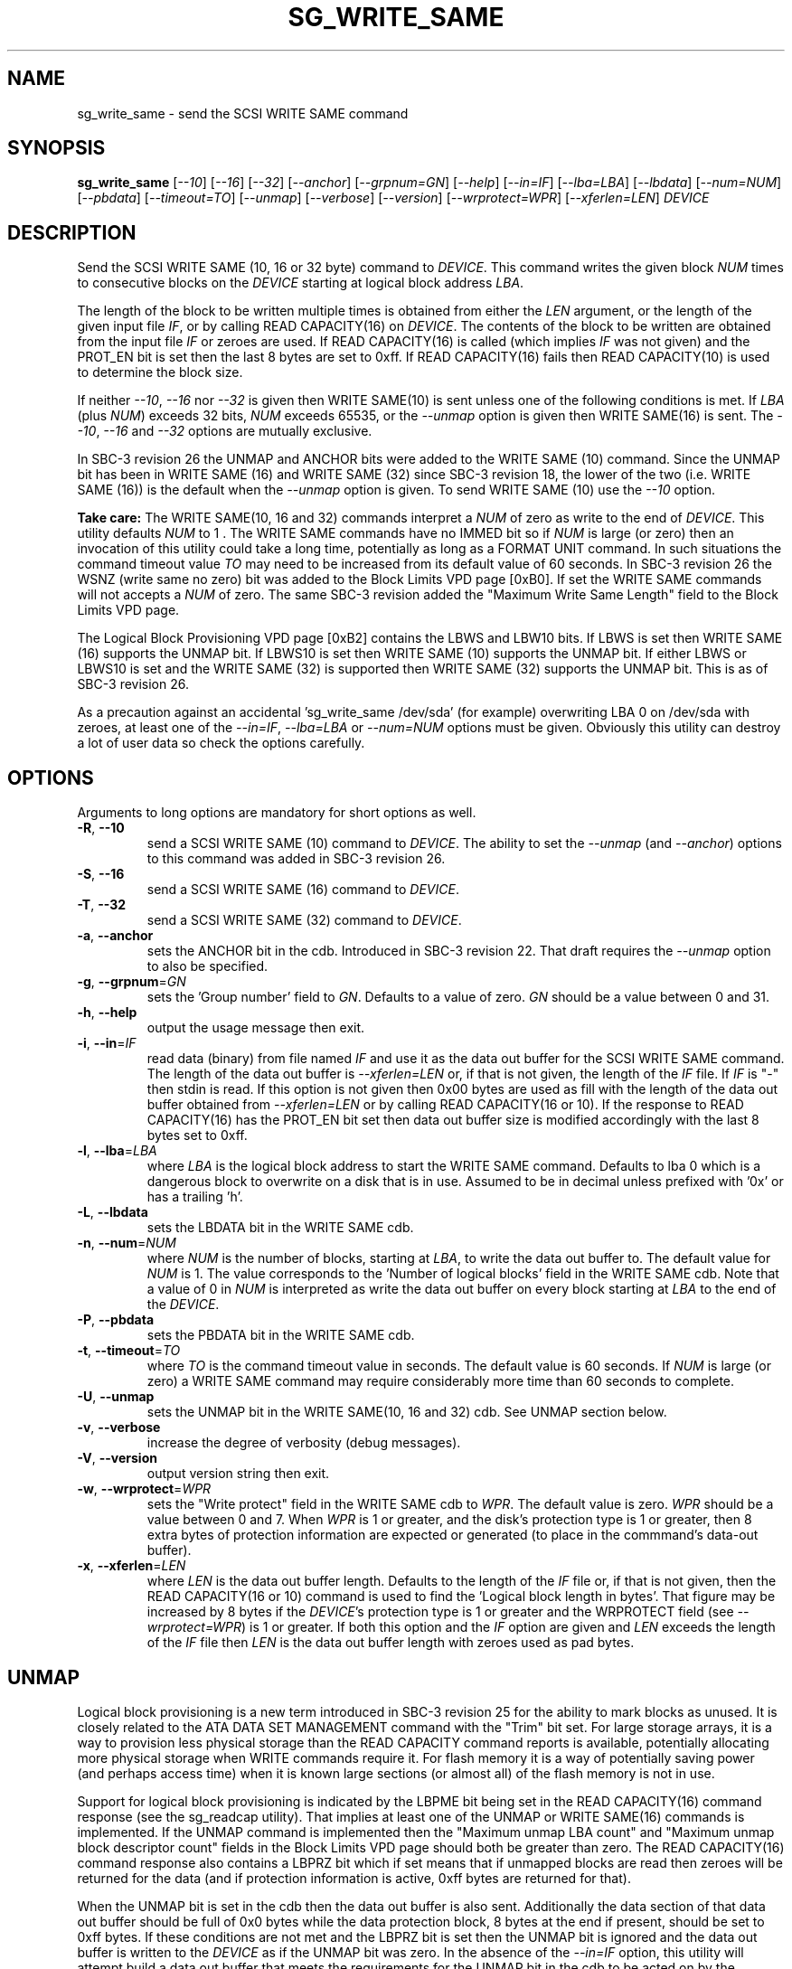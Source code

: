 .TH SG_WRITE_SAME "8" "November 2011" "sg3_utils\-1.33" SG3_UTILS
.SH NAME
sg_write_same \- send the SCSI WRITE SAME command
.SH SYNOPSIS
.B sg_write_same
[\fI\-\-10\fR] [\fI\-\-16\fR] [\fI\-\-32\fR] [\fI\-\-anchor\fR]
[\fI\-\-grpnum=GN\fR] [\fI\-\-help\fR] [\fI\-\-in=IF\fR]
[\fI\-\-lba=LBA\fR] [\fI\-\-lbdata\fR] [\fI\-\-num=NUM\fR]
[\fI\-\-pbdata\fR] [\fI\-\-timeout=TO\fR] [\fI\-\-unmap\fR]
[\fI\-\-verbose\fR] [\fI\-\-version\fR] [\fI\-\-wrprotect=WPR\fR]
[\fI\-\-xferlen=LEN\fR] \fIDEVICE\fR
.SH DESCRIPTION
.\" Add any additional description here
Send the SCSI WRITE SAME (10, 16 or 32 byte) command to \fIDEVICE\fR. This
command writes the given block \fINUM\fR times to consecutive blocks on
the \fIDEVICE\fR starting at logical block address \fILBA\fR.
.PP
The length of the block to be written multiple times is obtained from either
the \fILEN\fR argument, or the length of the given input file \fIIF\fR,
or by calling READ CAPACITY(16) on \fIDEVICE\fR. The contents of the
block to be written are obtained from the input file \fIIF\fR or
zeroes are used. If READ CAPACITY(16) is called (which implies \fIIF\fR
was not given) and the PROT_EN bit is set then the last 8 bytes are
set to 0xff. If READ CAPACITY(16) fails then READ CAPACITY(10) is
used to determine the block size.
.PP
If neither \fI\-\-10\fR, \fI\-\-16\fR nor \fI\-\-32\fR is given then
WRITE SAME(10) is sent unless one of the following conditions is met.
If \fILBA\fR (plus \fINUM\fR) exceeds 32 bits, \fINUM\fR exceeds 65535,
or the \fI\-\-unmap\fR option is given then WRITE SAME(16) is sent.
The \fI\-\-10\fR, \fI\-\-16\fR and \fI\-\-32\fR options are mutually
exclusive.
.PP
In SBC\-3 revision 26 the UNMAP and ANCHOR bits were added to the
WRITE SAME (10) command. Since the UNMAP bit has been in WRITE SAME (16)
and WRITE SAME (32) since SBC\-3 revision 18, the lower of the two (i.e.
WRITE SAME (16)) is the default when the \fI\-\-unmap\fR option is given.
To send WRITE SAME (10) use the \fI\-\-10\fR option.
.PP
.B Take care:
The WRITE SAME(10, 16 and 32) commands interpret a \fINUM\fR of zero
as write to the end of \fIDEVICE\fR. This utility defaults \fINUM\fR to
1 . The WRITE SAME commands have no IMMED bit so if \fINUM\fR is
large (or zero) then an invocation of this utility could take a long
time, potentially as long as a FORMAT UNIT command. In such situations
the command timeout value \fITO\fR may need to be increased from its
default value of 60 seconds. In SBC\-3 revision 26 the WSNZ (write same
no zero) bit was added to the Block Limits VPD page [0xB0]. If set the
WRITE SAME commands will not accepts a \fINUM\fR of zero. The same
SBC\-3 revision added the "Maximum Write Same Length" field to the Block
Limits VPD page.
.PP
The Logical Block Provisioning VPD page [0xB2] contains the LBWS and
LBW10 bits. If LBWS is set then WRITE SAME (16) supports the UNMAP bit.
If LBWS10 is set then WRITE SAME (10) supports the UNMAP bit. If either
LBWS or LBWS10 is set and the WRITE SAME (32) is supported then WRITE
SAME (32) supports the UNMAP bit. This is as of SBC\-3 revision 26.
.PP
As a precaution against an accidental 'sg_write_same /dev/sda' (for example)
overwriting LBA 0 on /dev/sda with zeroes, at least one of the
\fI\-\-in=IF\fR, \fI\-\-lba=LBA\fR or \fI\-\-num=NUM\fR options must be
given. Obviously this utility can destroy a lot of user data so check the
options carefully.
.SH OPTIONS
Arguments to long options are mandatory for short options as well.
.TP
\fB\-R\fR, \fB\-\-10\fR
send a SCSI WRITE SAME (10) command to \fIDEVICE\fR. The ability to
set the \fI\-\-unmap\fR (and \fI\-\-anchor\fR) options to this command
was added in SBC\-3 revision 26.
.TP
\fB\-S\fR, \fB\-\-16\fR
send a SCSI WRITE SAME (16) command to \fIDEVICE\fR.
.TP
\fB\-T\fR, \fB\-\-32\fR
send a SCSI WRITE SAME (32) command to \fIDEVICE\fR.
.TP
\fB\-a\fR, \fB\-\-anchor\fR
sets the ANCHOR bit in the cdb. Introduced in SBC\-3 revision 22.
That draft requires the \fI\-\-unmap\fR option to also be specified.
.TP
\fB\-g\fR, \fB\-\-grpnum\fR=\fIGN\fR
sets the 'Group number' field to \fIGN\fR. Defaults to a value of zero.
\fIGN\fR should be a value between 0 and 31.
.TP
\fB\-h\fR, \fB\-\-help\fR
output the usage message then exit.
.TP
\fB\-i\fR, \fB\-\-in\fR=\fIIF\fR
read data (binary) from file named \fIIF\fR and use it as the data out
buffer for the SCSI WRITE SAME command. The length of the data out buffer
is \fI\-\-xferlen=LEN\fR or, if that is not given, the length of the \fIIF\fR
file. If \fIIF\fR is "\-" then stdin is read. If this option is not given
then 0x00 bytes are used as fill with the length of the data out buffer
obtained from \fI\-\-xferlen=LEN\fR or by calling READ CAPACITY(16 or 10).
If the response to READ CAPACITY(16) has the PROT_EN bit set then data
out buffer size is modified accordingly with the last 8 bytes set to 0xff.
.TP
\fB\-l\fR, \fB\-\-lba\fR=\fILBA\fR
where \fILBA\fR is the logical block address to start the WRITE SAME command.
Defaults to lba 0 which is a dangerous block to overwrite on a disk that is
in use. Assumed to be in decimal unless prefixed with '0x' or has a
trailing 'h'.
.TP
\fB\-L\fR, \fB\-\-lbdata\fR
sets the LBDATA bit in the WRITE SAME cdb.
.TP
\fB\-n\fR, \fB\-\-num\fR=\fINUM\fR
where \fINUM\fR is the number of blocks, starting at \fILBA\fR, to write the
data out buffer to. The default value for \fINUM\fR is 1. The value corresponds
to the 'Number of logical blocks' field in the WRITE SAME cdb. Note that a
value of 0 in \fINUM\fR is interpreted as write the data out buffer on every
block starting at \fILBA\fR to the end of the \fIDEVICE\fR.
.TP
\fB\-P\fR, \fB\-\-pbdata\fR
sets the PBDATA bit in the WRITE SAME cdb.
.TP
\fB\-t\fR, \fB\-\-timeout\fR=\fITO\fR
where \fITO\fR is the command timeout value in seconds. The default value is
60 seconds. If \fINUM\fR is large (or zero) a WRITE SAME command may require
considerably more time than 60 seconds to complete.
.TP
\fB\-U\fR, \fB\-\-unmap\fR
sets the UNMAP bit in the WRITE SAME(10, 16 and 32) cdb. See UNMAP section
below.
.TP
\fB\-v\fR, \fB\-\-verbose\fR
increase the degree of verbosity (debug messages).
.TP
\fB\-V\fR, \fB\-\-version\fR
output version string then exit.
.TP
\fB\-w\fR, \fB\-\-wrprotect\fR=\fIWPR\fR
sets the "Write protect" field in the WRITE SAME cdb to \fIWPR\fR. The
default value is zero. \fIWPR\fR should be a value between 0 and 7.
When \fIWPR\fR is 1 or greater, and the disk's protection type is 1 or
greater, then 8 extra bytes of protection information are expected or
generated (to place in the commmand's data-out buffer).
.TP
\fB\-x\fR, \fB\-\-xferlen\fR=\fILEN\fR
where \fILEN\fR is the data out buffer length. Defaults to the length of
the \fIIF\fR file or, if that is not given, then the READ CAPACITY(16 or 10)
command is used to find the 'Logical block length in bytes'. That figure
may be increased by 8 bytes if the \fIDEVICE\fR's protection type is 1 or
greater and the WRPROTECT field (see \fI\-\-wrprotect=WPR\fR) is 1 or
greater. If both this option and the \fIIF\fR option are given and
\fILEN\fR exceeds the length of the \fIIF\fR file then \fILEN\fR is the
data out buffer length with zeroes used as pad bytes.
.SH UNMAP
Logical block provisioning is a new term introduced in SBC\-3 revision
25 for the ability to mark blocks as unused. It is closely related to the
ATA DATA SET MANAGEMENT command with the "Trim" bit set. For large
storage arrays, it is a way to provision less physical storage than the
READ CAPACITY command reports is available, potentially allocating more
physical storage when WRITE commands require it. For flash memory it is
a way of potentially saving power (and perhaps access time) when it is
known large sections (or almost all) of the flash memory is not in use.
.PP
Support for logical block provisioning is indicated by the LBPME bit being
set in the READ CAPACITY(16) command response (see the sg_readcap utility).
That implies at least one of the UNMAP or WRITE SAME(16) commands is
implemented. If the UNMAP command is implemented then
the "Maximum unmap LBA count" and "Maximum unmap block descriptor count"
fields in the Block Limits VPD page should both be greater than zero. The
READ CAPACITY(16) command response also contains a LBPRZ bit which if set
means that if unmapped blocks are read then zeroes will be returned for the
data (and if protection information is active, 0xff bytes are returned for
that).
.PP
When the UNMAP bit is set in the cdb then the data out buffer is also sent.
Additionally the data section of that data out buffer should be full of 0x0
bytes while the data protection block, 8 bytes at the end if present, should
be set to 0xff bytes. If these conditions are not met and the LBPRZ bit is
set then the UNMAP bit is ignored and the data out buffer is written to the
\fIDEVICE\fR as if the UNMAP bit was zero. In the absence of the
\fI\-\-in=IF\fR option, this utility will attempt build a data out buffer
that meets the requirements for the UNMAP bit in the cdb to be acted on by
the \fIDEVICE\fR. 
.PP
Logical blocks may also be unmapped by the SCSI UNMAP and FORMAT UNIT
commands (see the sg_unmap and sg_format utilities).
.SH NOTES
Various numeric arguments (e.g. \fILBA\fR) may include multiplicative
suffixes or be given in hexadecimal. See the "NUMERIC ARGUMENTS" section
in the sg3_utils(8) man page.
.SH EXIT STATUS
The exit status of sg_write_same is 0 when it is successful. Otherwise see
the sg3_utils(8) man page.
.SH EXAMPLES
One simple usage is to write blocks of zero from (and including) a given LBA:
.PP
  sg_write_same \-\-lba=0x1234 \-\-num=63 /dev/sdc
.PP
Since \fI\-\-xferlen=LEN\fR has not been given, then this utility will
call the READ CAPACITY command on /dev/sdc to determine the number
of bytes in a logical block.  Let us assume that is 512 bytes. Since
\fI\-\-in=IF\fR is not given a block of zeroes is assumed. So 63 blocks
of zeroes (each block containing 512 bytes) will be written from (and
including) LBA 0x1234 . Note that only one block of zeroes is passed
to the SCSI WRITE SAME command in the data out buffer (as required by
SBC\-3).
.PP
A similar example follows but in this case the blocks
are "unmapped" ("trimmed" in ATA speak) rather than zeroed:
.PP
  sg_write_same \-\-unmap \-L 0x1234 \-n 63 /dev/sdc
.PP
Note that if the LBPRZ bit in the READ CAPACITY(16) response is set (i.e.
LPPRZ is an acronym for logical block provisioning read zeroes) then these
two examples do the same thing, at least seen from the point of view of
subsequent reads.
.SH AUTHORS
Written by Douglas Gilbert.
.SH "REPORTING BUGS"
Report bugs to <dgilbert at interlog dot com>.
.SH COPYRIGHT
Copyright \(co 2009\-2011 Douglas Gilbert
.br
This software is distributed under a FreeBSD license. There is NO
warranty; not even for MERCHANTABILITY or FITNESS FOR A PARTICULAR PURPOSE.
.SH "SEE ALSO"
.B sg_format,sg_get_lba_status,sg_readcap,sg_unmap(sg3_utils)
